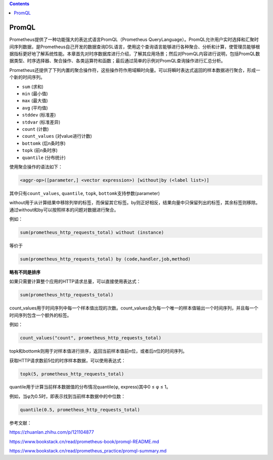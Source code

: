 .. contents::
   :depth: 3
..

PromQL
======

Prometheus提供了一种功能强大的表达式语言PromQL（Prometheus
QueryLanguage）。PromQL允许用户实时选择和汇聚时间序列数据，是Prometheus自己开发的数据查询DSL语言，使用这个查询语言能够进行各种聚合、分析和计算，使管理员能够根据指标更好地了解系统性能。本章首先对时序数据库进行介绍，了解其应用场景；然后对PromQL内容进行说明，包括PromQL数据类型、时序选择器、聚合操作、各类运算符和函数；最后通过简单的示例对PromQL查询操作进行汇总分析。

Prometheus还提供了下列内置的聚合操作符，这些操作符作用域瞬时向量。可以将瞬时表达式返回的样本数据进行聚合，形成一个新的时间序列。

-  ``sum`` (求和)
-  ``min`` (最小值)
-  ``max`` (最大值)
-  ``avg`` (平均值)
-  ``stddev`` (标准差)
-  ``stdvar`` (标准差异)
-  ``count`` (计数)
-  ``count_values`` (对value进行计数)
-  ``bottomk`` (后n条时序)
-  ``topk`` (前n条时序)
-  ``quantile`` (分布统计)

使用聚合操作的语法如下：

.. code:: text

    <aggr-op>([parameter,] <vector expression>) [without|by (<label list>)]

其中只有\ ``count_values``, ``quantile``, ``topk``,
``bottomk``\ 支持参数(parameter)

without用于从计算结果中移除列举的标签，而保留其它标签。by则正好相反，结果向量中只保留列出的标签，其余标签则移除。通过without和by可以按照样本的问题对数据进行聚合。

例如：

.. code:: text

    sum(prometheus_http_requests_total) without (instance)

等价于

.. code:: text

    sum(prometheus_http_requests_total) by (code,handler,job,method)

**略有不同是排序**

如果只需要计算整个应用的HTTP请求总量，可以直接使用表达式：

.. code:: text

    sum(prometheus_http_requests_total)

count\_values用于时间序列中每一个样本值出现的次数。count\_values会为每一个唯一的样本值输出一个时间序列，并且每一个时间序列包含一个额外的标签。

例如：

.. code:: text

    count_values("count", prometheus_http_requests_total)

topk和bottomk则用于对样本值进行排序，返回当前样本值前n位，或者后n位的时间序列。

获取HTTP请求数前5位的时序样本数据，可以使用表达式：

.. code:: text

    topk(5, prometheus_http_requests_total)

quantile用于计算当前样本数据值的分布情况quantile(φ, express)其中0 ≤ φ ≤
1。

例如，当φ为0.5时，即表示找到当前样本数据中的中位数：

.. code:: text

    quantile(0.5, prometheus_http_requests_total)

参考文献：

https://zhuanlan.zhihu.com/p/121104877

https://www.bookstack.cn/read/prometheus-book/promql-README.md

https://www.bookstack.cn/read/prometheus\_practice/promql-summary.md
